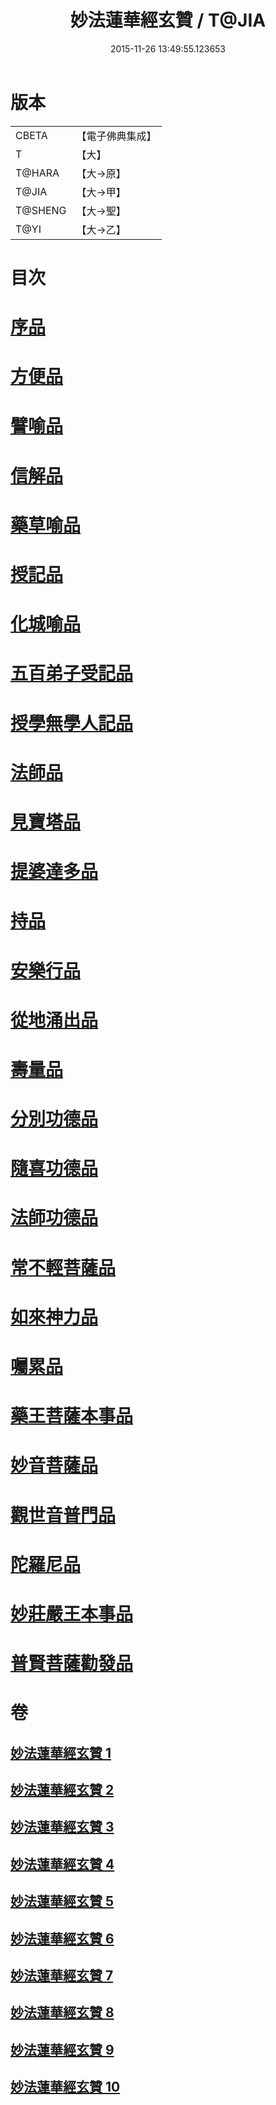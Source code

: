 #+TITLE: 妙法蓮華經玄贊 / T@JIA
#+DATE: 2015-11-26 13:49:55.123653
* 版本
 |     CBETA|【電子佛典集成】|
 |         T|【大】     |
 |    T@HARA|【大→原】   |
 |     T@JIA|【大→甲】   |
 |   T@SHENG|【大→聖】   |
 |      T@YI|【大→乙】   |

* 目次
* [[file:KR6d0026_001.txt::001-0651a6][序品]]
* [[file:KR6d0026_003.txt::003-0694b22][方便品]]
* [[file:KR6d0026_005.txt::005-0734b7][譬喻品]]
* [[file:KR6d0026_006.txt::0770b23][信解品]]
* [[file:KR6d0026_007.txt::0781a3][藥草喻品]]
* [[file:KR6d0026_007.txt::0786c24][授記品]]
* [[file:KR6d0026_007.txt::0789b15][化城喻品]]
* [[file:KR6d0026_008.txt::0801c21][五百弟子受記品]]
* [[file:KR6d0026_008.txt::0805c7][授學無學人記品]]
* [[file:KR6d0026_008.txt::0806c24][法師品]]
* [[file:KR6d0026_008.txt::0811a12][見寶塔品]]
* [[file:KR6d0026_009.txt::009-0815a12][提婆達多品]]
* [[file:KR6d0026_009.txt::0817b3][持品]]
* [[file:KR6d0026_009.txt::0818c19][安樂行品]]
* [[file:KR6d0026_009.txt::0825c27][從地涌出品]]
* [[file:KR6d0026_009.txt::0828b9][壽量品]]
* [[file:KR6d0026_009.txt::0833b24][分別功德品]]
* [[file:KR6d0026_010.txt::010-0836a27][隨喜功德品]]
* [[file:KR6d0026_010.txt::0837a25][法師功德品]]
* [[file:KR6d0026_010.txt::0839b10][常不輕菩薩品]]
* [[file:KR6d0026_010.txt::0841a6][如來神力品]]
* [[file:KR6d0026_010.txt::0842b17][囑累品]]
* [[file:KR6d0026_010.txt::0843b16][藥王菩薩本事品]]
* [[file:KR6d0026_010.txt::0845b4][妙音菩薩品]]
* [[file:KR6d0026_010.txt::0846c7][觀世音普門品]]
* [[file:KR6d0026_010.txt::0850a19][陀羅尼品]]
* [[file:KR6d0026_010.txt::0850b20][妙莊嚴王本事品]]
* [[file:KR6d0026_010.txt::0852a21][普賢菩薩勸發品]]
* 卷
** [[file:KR6d0026_001.txt][妙法蓮華經玄贊 1]]
** [[file:KR6d0026_002.txt][妙法蓮華經玄贊 2]]
** [[file:KR6d0026_003.txt][妙法蓮華經玄贊 3]]
** [[file:KR6d0026_004.txt][妙法蓮華經玄贊 4]]
** [[file:KR6d0026_005.txt][妙法蓮華經玄贊 5]]
** [[file:KR6d0026_006.txt][妙法蓮華經玄贊 6]]
** [[file:KR6d0026_007.txt][妙法蓮華經玄贊 7]]
** [[file:KR6d0026_008.txt][妙法蓮華經玄贊 8]]
** [[file:KR6d0026_009.txt][妙法蓮華經玄贊 9]]
** [[file:KR6d0026_010.txt][妙法蓮華經玄贊 10]]

